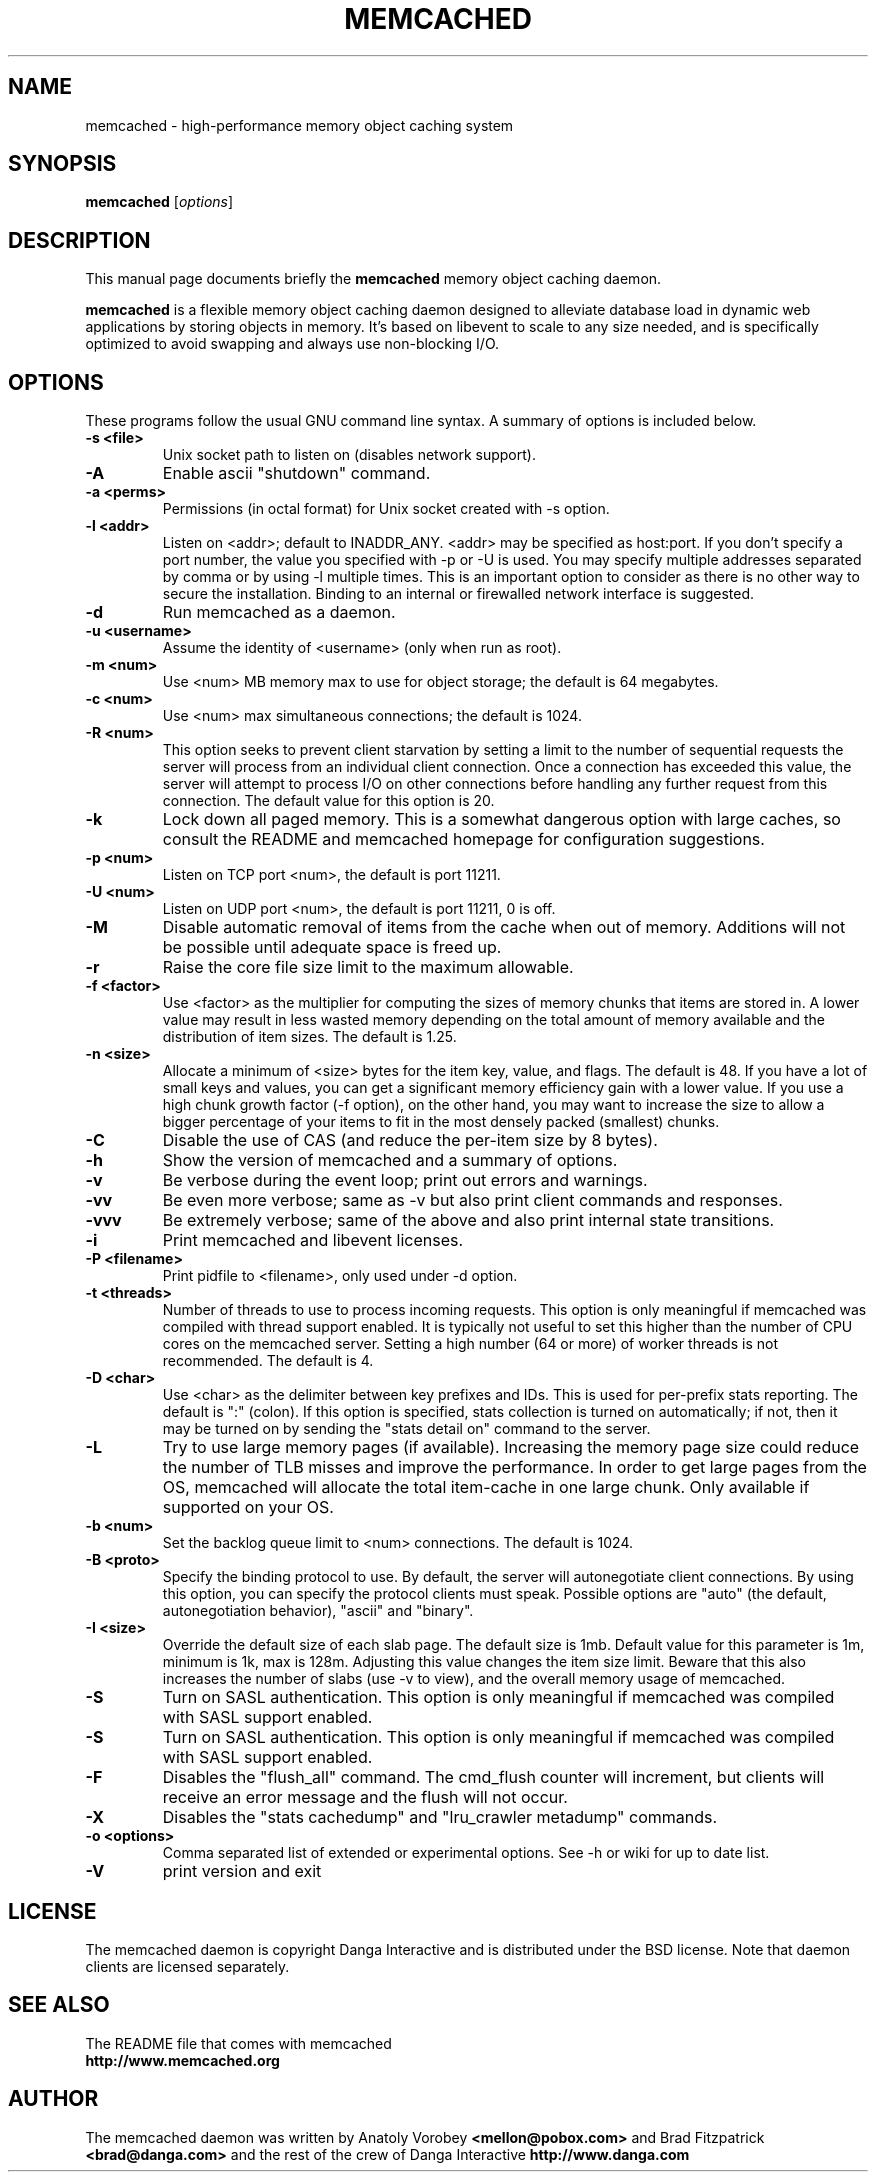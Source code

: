 .TH MEMCACHED 1 "April 11, 2005"
.SH NAME
memcached \- high-performance memory object caching system
.SH SYNOPSIS
.B memcached
.RI [ options ]
.br
.SH DESCRIPTION
This manual page documents briefly the
.B memcached
memory object caching daemon.
.PP
.B memcached
is a flexible memory object caching daemon designed to alleviate database load
in dynamic web applications by storing objects in memory.  It's based on
libevent to scale to any size needed, and is specifically optimized to avoid
swapping and always use non-blocking I/O.
.br
.SH OPTIONS
These programs follow the usual GNU command line syntax. A summary of options
is included below.
.TP
.B \-s <file>
Unix socket path to listen on (disables network support).
.TP
.B \-A
Enable ascii "shutdown" command.
.TP
.B \-a <perms>
Permissions (in octal format) for Unix socket created with \-s option.
.TP
.B \-l <addr>
Listen on <addr>; default to INADDR_ANY. <addr> may be specified as host:port.
If you don't specify a port number, the value you specified with -p or -U is
used. You may specify multiple addresses separated by comma or by using -l
multiple times. This is an important option to consider as there is no other
way to secure the installation. Binding to an internal or firewalled network
interface is suggested.
.TP
.B \-d
Run memcached as a daemon.
.TP
.B \-u <username>
Assume the identity of <username> (only when run as root).
.TP
.B \-m <num>
Use <num> MB memory max to use for object storage; the default is 64 megabytes.
.TP
.B \-c <num>
Use <num> max simultaneous connections; the default is 1024.
.TP
.B \-R <num>
This option seeks to prevent client starvation by setting a limit to the
number of sequential requests the server will process from an individual
client connection. Once a connection has exceeded this value, the server will
attempt to process I/O on other connections before handling any further
request from this connection. The default value for this option is 20.
.TP
.B \-k
Lock down all paged memory. This is a somewhat dangerous option with large
caches, so consult the README and memcached homepage for configuration
suggestions.
.TP
.B \-p <num>
Listen on TCP port <num>, the default is port 11211.
.TP
.B \-U <num>
Listen on UDP port <num>, the default is port 11211, 0 is off.
.TP
.B \-M
Disable automatic removal of items from the cache when out of memory.
Additions will not be possible until adequate space is freed up.
.TP
.B \-r
Raise the core file size limit to the maximum allowable.
.TP
.B \-f <factor>
Use <factor> as the multiplier for computing the sizes of memory chunks that
items are stored in. A lower value may result in less wasted memory depending
on the total amount of memory available and the distribution of item sizes.
The default is 1.25.
.TP
.B \-n <size>
Allocate a minimum of <size> bytes for the item key, value, and flags. The
default is 48. If you have a lot of small keys and values, you can get a
significant memory efficiency gain with a lower value. If you use a high
chunk growth factor (\-f option), on the other hand, you may want to increase
the size to allow a bigger percentage of your items to fit in the most densely
packed (smallest) chunks.
.TP
.B \-C
Disable the use of CAS (and reduce the per-item size by 8 bytes).
.TP
.B \-h
Show the version of memcached and a summary of options.
.TP
.B \-v
Be verbose during the event loop; print out errors and warnings.
.TP
.B \-vv
Be even more verbose; same as \-v but also print client commands and
responses.
.TP
.B \-vvv
Be extremely verbose; same of the above and also print internal state transitions.
.TP
.B \-i
Print memcached and libevent licenses.
.TP
.B \-P <filename>
Print pidfile to <filename>, only used under \-d option.
.TP
.B \-t <threads>
Number of threads to use to process incoming requests. This option is only
meaningful if memcached was compiled with thread support enabled. It is
typically not useful to set this higher than the number of CPU cores on the
memcached server. Setting a high number (64 or more) of worker
threads is not recommended. The default is 4.
.TP
.B \-D <char>
Use <char> as the delimiter between key prefixes and IDs. This is used for
per-prefix stats reporting. The default is ":" (colon). If this option is
specified, stats collection is turned on automatically; if not, then it may
be turned on by sending the "stats detail on" command to the server.
.TP
.B \-L
Try to use large memory pages (if available). Increasing the memory page size
could reduce the number of TLB misses and improve the performance. In order to
get large pages from the OS, memcached will allocate the total item-cache in
one large chunk. Only available if supported on your OS.
.TP
.B \-b <num>
Set the backlog queue limit to <num> connections. The default is 1024.
.TP
.B \-B <proto>
Specify the binding protocol to use.  By default, the server will
autonegotiate client connections.  By using this option, you can
specify the protocol clients must speak.  Possible options are "auto"
(the default, autonegotiation behavior), "ascii" and "binary".
.TP
.B \-I <size>
Override the default size of each slab page. The default size is 1mb. Default
value for this parameter is 1m, minimum is 1k, max is 128m.
Adjusting this value changes the item size limit.
Beware that this also increases the number of slabs (use \-v to view), and the
overall memory usage of memcached.
.TP
.B \-S
Turn on SASL authentication. This option is only meaningful if memcached was
compiled with SASL support enabled.
.TP
.B \-S
Turn on SASL authentication. This option is only meaningful if memcached was
compiled with SASL support enabled.
.TP
.B \-F
Disables the "flush_all" command. The cmd_flush counter will increment, but
clients will receive an error message and the flush will not occur.
.TP
.B \-X
Disables the "stats cachedump" and "lru_crawler metadump" commands.
.TP
.B \-o <options>
Comma separated list of extended or experimental options. See \-h or wiki for
up to date list.
.TP
.B \-V
print version and exit
.br
.SH LICENSE
The memcached daemon is copyright Danga Interactive and is distributed under
the BSD license. Note that daemon clients are licensed separately.
.br
.SH SEE ALSO
The README file that comes with memcached
.br
.B http://www.memcached.org
.SH AUTHOR
The memcached daemon was written by Anatoly Vorobey
.B <mellon@pobox.com>
and Brad Fitzpatrick
.B <brad@danga.com>
and the rest of the crew of Danga Interactive
.B http://www.danga.com
.br

